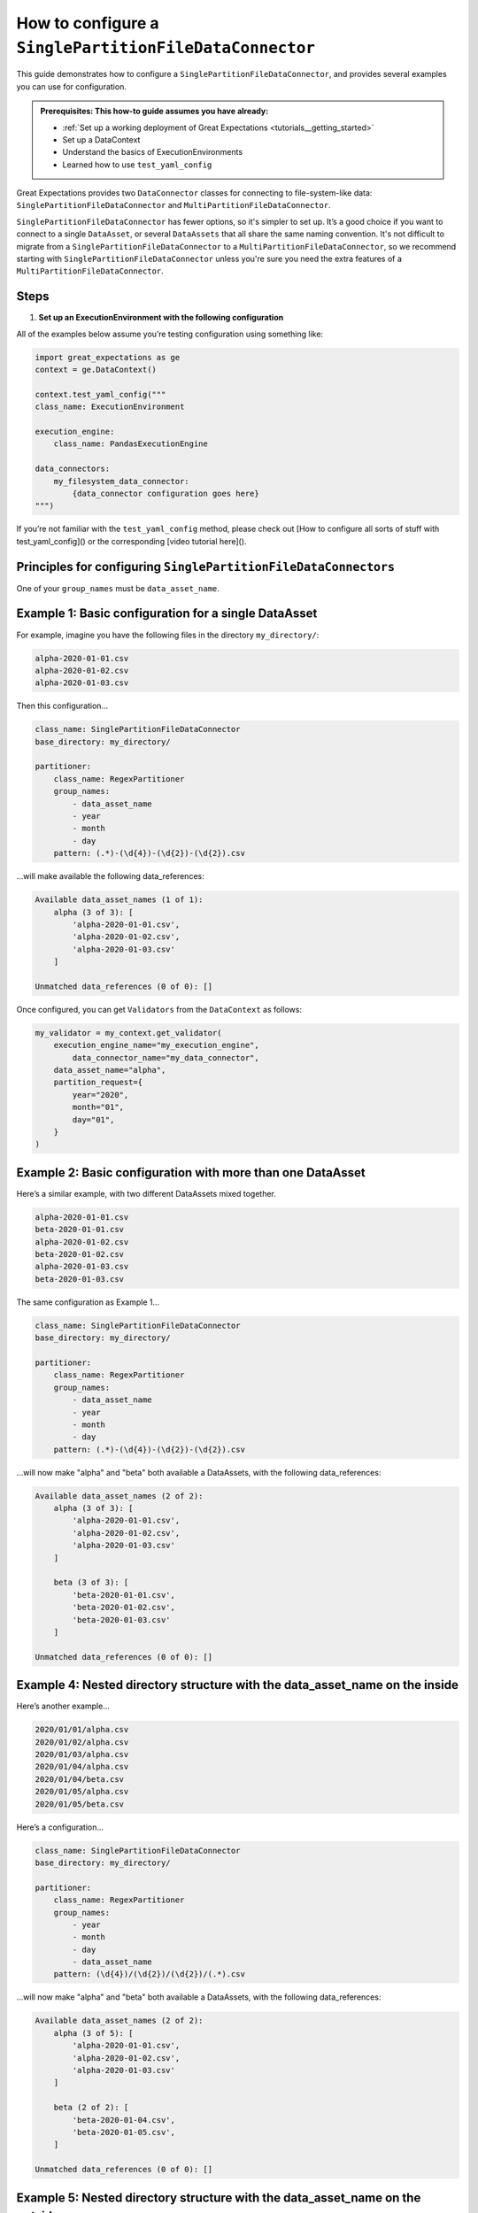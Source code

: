 .. _how_to_guides__miscellaneous__how_to_configure_a_singlepartitionfiledataconnector:

How to configure a ``SinglePartitionFileDataConnector``
=======================================================

This guide demonstrates how to configure a ``SinglePartitionFileDataConnector``, and provides several examples you can use for configuration.

.. admonition:: Prerequisites: This how-to guide assumes you have already:

  - :ref:`Set up a working deployment of Great Expectations <tutorials__getting_started>`
  - Set up a DataContext
  - Understand the basics of ExecutionEnvironments
  - Learned how to use ``test_yaml_config``

Great Expectations provides two ``DataConnector`` classes for connecting to file-system-like data: ``SinglePartitionFileDataConnector`` and ``MultiPartitionFileDataConnector``.

``SinglePartitionFileDataConnector`` has fewer options, so it's simpler to set up. It’s a good choice if you want to connect to a single ``DataAsset``, or several ``DataAssets`` that all share the same naming convention. It's not difficult to migrate from a ``SinglePartitionFileDataConnector`` to a ``MultiPartitionFileDataConnector``, so we recommend starting with ``SinglePartitionFileDataConnector`` unless you're sure you need the extra features of a ``MultiPartitionFileDataConnector``.

Steps
-----

#. **Set up an ExecutionEnvironment with the following configuration**

All of the examples below assume you’re testing configuration using something like:

.. code-block:: python

    import great_expectations as ge
    context = ge.DataContext()

    context.test_yaml_config("""
    class_name: ExecutionEnvironment

    execution_engine:
        class_name: PandasExecutionEngine

    data_connectors:
        my_filesystem_data_connector:
            {data_connector configuration goes here}
    """)


If you’re not familiar with the ``test_yaml_config`` method, please check out [How to configure all sorts of stuff with test_yaml_config]() or the corresponding [video tutorial here]().

Principles for configuring ``SinglePartitionFileDataConnectors``
----------------------------------------------------------------

One of your ``group_names`` must be ``data_asset_name``.


Example 1: Basic configuration for a single DataAsset
-----------------------------------------------------

For example, imagine you have the following files in the directory ``my_directory/``:

.. code-block:: python

    alpha-2020-01-01.csv
    alpha-2020-01-02.csv
    alpha-2020-01-03.csv


Then this configuration...

.. code-block:: yaml

    class_name: SinglePartitionFileDataConnector
    base_directory: my_directory/

    partitioner:
        class_name: RegexPartitioner
        group_names:
            - data_asset_name
            - year
            - month
            - day
        pattern: (.*)-(\d{4})-(\d{2})-(\d{2}).csv

...will make available the following data_references:

.. code-block::

    Available data_asset_names (1 of 1):
        alpha (3 of 3): [
            'alpha-2020-01-01.csv',
            'alpha-2020-01-02.csv',
            'alpha-2020-01-03.csv'
        ]

    Unmatched data_references (0 of 0): []

Once configured, you can get ``Validators`` from the ``DataContext`` as follows:

.. code-block:: python

    my_validator = my_context.get_validator(
        execution_engine_name="my_execution_engine",
            data_connector_name="my_data_connector",
        data_asset_name="alpha",
        partition_request={
            year="2020",
            month="01",
            day="01",
        }
    )

Example 2: Basic configuration with more than one DataAsset
-----------------------------------------------------------

Here’s a similar example, with two different DataAssets mixed together.

.. code-block::

    alpha-2020-01-01.csv
    beta-2020-01-01.csv
    alpha-2020-01-02.csv
    beta-2020-01-02.csv
    alpha-2020-01-03.csv
    beta-2020-01-03.csv

The same configuration as Example 1...

.. code-block:: yaml

    class_name: SinglePartitionFileDataConnector
    base_directory: my_directory/

    partitioner:
        class_name: RegexPartitioner
        group_names:
            - data_asset_name
            - year
            - month
            - day
        pattern: (.*)-(\d{4})-(\d{2})-(\d{2}).csv

...will now make "alpha" and "beta" both available a DataAssets, with the following data_references:

.. code-block::

    Available data_asset_names (2 of 2):
        alpha (3 of 3): [
            'alpha-2020-01-01.csv',
            'alpha-2020-01-02.csv',
            'alpha-2020-01-03.csv'
        ]

        beta (3 of 3): [
            'beta-2020-01-01.csv',
            'beta-2020-01-02.csv',
            'beta-2020-01-03.csv'
        ]

    Unmatched data_references (0 of 0): []


Example 4: Nested directory structure with the data_asset_name on the inside
----------------------------------------------------------------------------

Here’s another example...

.. code-block::

    2020/01/01/alpha.csv
    2020/01/02/alpha.csv
    2020/01/03/alpha.csv
    2020/01/04/alpha.csv
    2020/01/04/beta.csv
    2020/01/05/alpha.csv
    2020/01/05/beta.csv

Here’s a configuration...

.. code-block:: yaml

    class_name: SinglePartitionFileDataConnector
    base_directory: my_directory/

    partitioner:
        class_name: RegexPartitioner
        group_names:
            - year
            - month
            - day
            - data_asset_name
        pattern: (\d{4})/(\d{2})/(\d{2})/(.*).csv

...will now make "alpha" and "beta" both available a DataAssets, with the following data_references:

.. code-block::

    Available data_asset_names (2 of 2):
        alpha (3 of 5): [
            'alpha-2020-01-01.csv',
            'alpha-2020-01-02.csv',
            'alpha-2020-01-03.csv'
        ]

        beta (2 of 2): [
            'beta-2020-01-04.csv',
            'beta-2020-01-05.csv',
        ]

    Unmatched data_references (0 of 0): []


Example 5: Nested directory structure with the data_asset_name on the outside
-----------------------------------------------------------------------------


Here’s another example of a nested directory structure with data_asset_name defined in the folder name.

.. code-block::

    A/A-1.csv
    A/A-2.csv
    A/A-3.csv
    B/B-1.csv
    B/B-2.csv
    B/B-3.csv
    C/C-1.csv
    C/C-2.csv
    C/C-3.csv
    D/D-1.csv
    D/D-2.csv
    D/D-3.csv

Here’s a configuration...

.. code-block:: yaml

    class_name: SinglePartitionerFileDataConnector
    base_directory: /

    partitioner:
        class_name: RegexPartitioner
        group_names:
            - data_asset_name
            - letter
            - number
        pattern: (\w{1})/(\w{1})-(\d{1}).csv


...will now make "A" and "B" and "C" into data_assets, with each containing 3 data_referencess

.. code-block::

	Available data_asset_names (3 of 4):
		A (3 of 3): ['test_dir_charlie/A/A-1.csv', 'test_dir_charlie/A/A-2.csv', 'test_dir_charlie/A/A-3.csv']
		B (3 of 3): ['test_dir_charlie/B/B-1.csv', 'test_dir_charlie/B/B-2.csv', 'test_dir_charlie/B/B-3.csv']
		C (3 of 3): ['test_dir_charlie/C/C-1.csv', 'test_dir_charlie/C/C-2.csv', 'test_dir_charlie/C/C-3.csv']

	Unmatched data_references (0 of 0): []


Example 6: Redundant information in the naming convention
---------------------------------------------------------


.. code-block::

    2021/01/01/log_file-20210101.csv,
    2021/01/02/log_file-20210102.csv,
    2021/01/03/log_file-20210103.csv,
    2021/01/04/log_file-20210104.csv,
    2021/01/05/log_file-20210105.csv,
    2021/01/06/log_file-20210106.csv,
    2021/01/07/log_file-20210107.csv,

Here’s a configuration...

.. code-block:: yaml

    class_name: SinglePartitionerFileDataConnector
    base_directory: /

    partitioner:
        class_name: RegexPartitioner
         group_names:
            - year
            - month
            - day
            - data_asset_name
         pattern: (\d{4})/(\d{2})/(\d{2})/log_file-(\d{8}).csv



Each day will be its own data asset, mapped to the corresponding ``log_file-*.csv``


.. code-block::

    Available data_asset_names (3 of 7):
		20210101 (1 of 1): ['2021/01/01/log_file-20210101.csv']
		20210102 (1 of 1): ['2021/01/02/log_file-20210102.csv']
		20210103 (1 of 1): ['2021/01/03/log_file-20210103.csv']

	Unmatched data_references (0 of 0): []







More examples to be written:
---------

* Missing information in the naming convention: Examples 1 and 2 here: https://github.com/superconductive/design/blob/main/docs/20201015_partitioners_v2.md
* Extraneous files; show "Unmatched data_references"; show how to filter out with the optional glob_directive parameter: test_dir_juliette
* {{{Example to demonstrate sorting}}}
* {{{Example to demonstrate grouping}}}
* {{{Example to demonstrate splitting}}}
* {{{Example to demonstrate sampling}}}
* Be careful with regexes: test_dir_lima
* If there are many files, then `test_yaml_config` will only show three. (<>What's the workflow here?</>): test_dir_november


Additional Resources
--------------------


.. discourse::
   :topic_identifier: NEED TO ADD ID HERE
